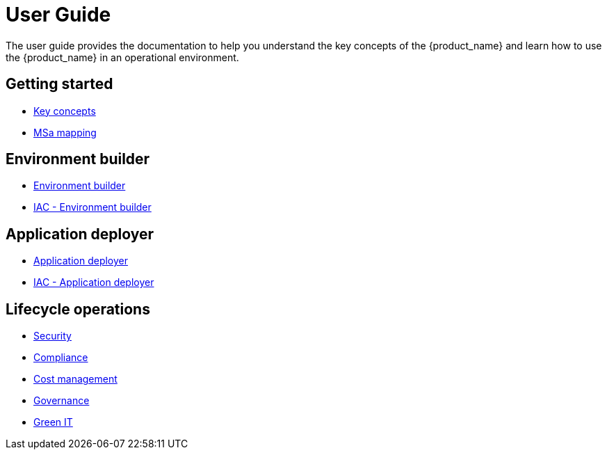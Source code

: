 = User Guide
ifdef::env-github,env-browser[:outfilesuffix: .adoc]
ifndef::imagesdir[:imagesdir: images]

ifdef::html[]

[.stripes-none,cols="1,10",frame=none,grid=none,options="noheader",width="50%"]
|===
| image:html_icon.png[width=32px]
| link:manager-guide-single{outfilesuffix}[view as single html page,window=_blank]

| image:pdf_icon.png[width=32px]
| link:../pdf/user-guide/manager-guide-single.pdf[download as PDF,window=_blank]
|===

endif::[]

The  user guide provides the documentation to help you understand the key concepts of the {product_name} and learn how to use the {product_name} in an operational environment. 

== Getting started

- link:key_concepts{outfilesuffix}[Key concepts,window=_blank]
- link:msa_mapping{outfilesuffix}[MSa mapping,window=_blank]

== Environment builder

- link:environment_builder{outfilesuffix}[Environment builder,window=_blank]
- link:infrastructure_as_code{outfilesuffix}#environment-details[IAC - Environment builder,window=_blank]

== Application deployer

- link:application_deployer{outfilesuffix}[Application deployer,window=_blank]
- link:infrastructure_as_code{outfilesuffix}#applicationdeployment-details[IAC - Application deployer,window=_blank]

== Lifecycle operations

- link:security{outfilesuffix}[Security,window=_blank]
- link:compliance{outfilesuffix}[Compliance,window=_blank]
- link:cost_management{outfilesuffix}[Cost management,window=_blank]
- link:governance{outfilesuffix}[Governance,window=_blank]
- link:green_it{outfilesuffix}[Green IT,window=_blank]

